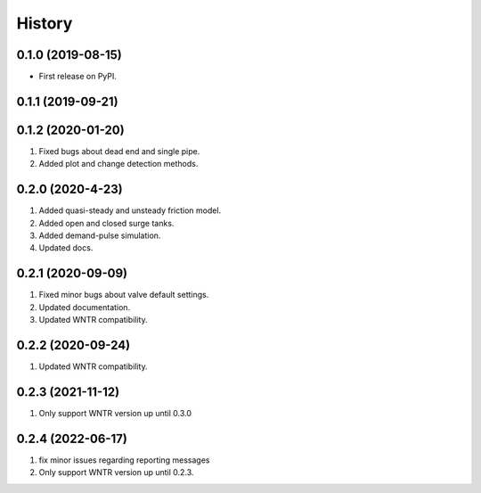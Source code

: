 =======
History
=======

0.1.0 (2019-08-15)
------------------

* First release on PyPI.

0.1.1 (2019-09-21)
------------------

0.1.2 (2020-01-20)
------------------
1. Fixed bugs about dead end and single pipe.
2. Added plot and change detection methods.

0.2.0 (2020-4-23)
-------------------
1. Added quasi-steady and unsteady friction model.
2. Added open and closed surge tanks.
3. Added demand-pulse simulation.
4. Updated docs.

0.2.1 (2020-09-09)
-------------------
1. Fixed minor bugs about valve default settings.
2. Updated documentation.
3. Updated WNTR compatibility.

0.2.2 (2020-09-24)
-------------------
1. Updated WNTR compatibility.

0.2.3 (2021-11-12)
-------------------
1. Only support WNTR version up until 0.3.0

0.2.4 (2022-06-17)
-------------------
1. fix minor issues regarding reporting messages
2. Only support WNTR version up until 0.2.3.